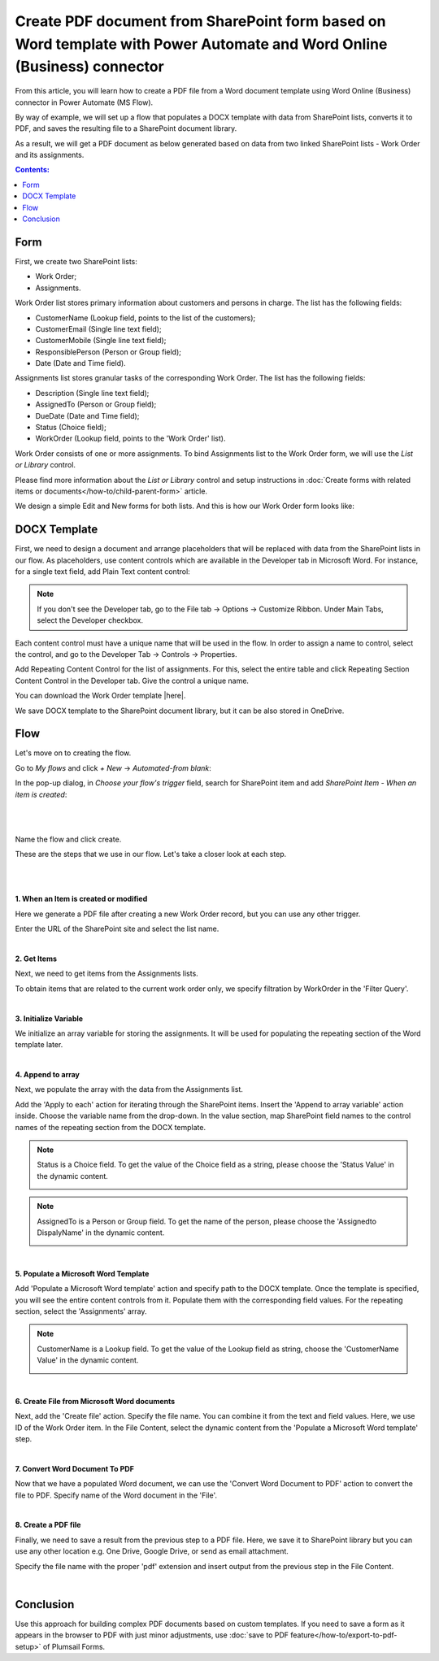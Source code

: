.. title:: PDF document from SharePoint form based on Word template

.. meta::
   :description: How to convert form data to PDF using Plumsail Forms, DOCX template, Power Automate and Word Online (Business) connector

Create PDF document from SharePoint form based on Word template with Power Automate and Word Online (Business) connector 
==========================================================================================================================

From this article, you will learn how to create a PDF file from a Word document template using Word Online (Business) connector in Power Automate (MS Flow). 

By way of example, we will set up a flow that populates a DOCX template with data from SharePoint lists, converts it to PDF, and saves the resulting file to a SharePoint document library.  

As a result, we will get a PDF document as below generated based on data from two linked SharePoint lists - Work Order and its assignments.

|pic1|

.. |pic1| image:: ../images/how-to/create-pdf-power-automate/create-pdf-power-automate-01.png
   :alt: Work Order PDF

.. contents:: Contents:
 :local:
 :depth: 1

Form 
--------------------------------------------

First, we create two SharePoint lists: 

- Work Order;  

- Assignments.  

Work Order list stores primary information about customers and persons in charge. The list has the following fields: 

- CustomerName (Lookup field, points to the list of the customers); 

- CustomerEmail (Single line text field); 

- CustomerMobile (Single line text field); 

- ResponsiblePerson (Person or Group field); 

- Date (Date and Time field).  

Assignments list stores granular tasks of the corresponding Work Order. The list has the following fields: 

- Description (Single line text field); 

- AssignedTo (Person or Group field);  

- DueDate (Date and Time field);  

- Status (Choice field); 

- WorkOrder (Lookup field, points to the 'Work Order' list).  

Work Order consists of one or more assignments. To bind Assignments list to the Work Order form, we will use the *List or Library* control.  

Please find more information about the *List or Library* control and setup instructions in :doc:`Create forms with related items or documents</how-to/child-parent-form>` article.  

We design a simple Edit and New forms for both lists. And this is how our Work Order form looks like: 

|pic2|

.. |pic2| image:: ../images/how-to/create-pdf-power-automate/create-pdf-power-automate-02.png
   :alt: Form

DOCX Template 
--------------------------------------------

First, we need to design a document and arrange placeholders that will be replaced with data from the SharePoint lists in our flow. As placeholders, use content controls which are available in the Developer tab in Microsoft Word. For instance, for a single text field, add Plain Text content control: 

|pic3|

.. |pic3| image:: ../images/how-to/create-pdf-power-automate/create-pdf-power-automate-03.png
   :alt: Developer tab

.. Note:: If you don't see the Developer tab, go to the File tab → Options → Customize Ribbon. Under Main Tabs, select the Developer checkbox. 

Each content control must have a unique name that will be used in the flow. In order to assign a name to control, select the control, and go to the Developer Tab → Controls → Properties. 

|pic4|

.. |pic4| image:: ../images/how-to/create-pdf-power-automate/create-pdf-power-automate-04.png
   :alt: Properties

Add Repeating Content Control for the list of assignments. For this, select the entire table and click Repeating Section Content Control in the Developer tab. Give the control a unique name.  

|pic5|

.. |pic5| image:: ../images/how-to/create-pdf-power-automate/create-pdf-power-automate-05.png
   :alt: Repeating Section

You can download the Work Order template |here|. 

We save DOCX template to the SharePoint document library, but it can be also stored in OneDrive. 

Flow 
--------------------------------------------

Let's move on to creating the flow.  

Go to *My flows* and click *+ New* → *Automated-from blank*:

|pic6|

.. |pic6| image:: ../images/how-to/create-pdf-power-automate/create-pdf-power-automate-06.png
   :alt: New flow

In the pop-up dialog, in *Choose your flow's trigger* field, search for SharePoint item and add *SharePoint Item - When an item is created*: 

|

|pic7|

.. |pic7| image:: ../images/how-to/create-pdf-power-automate/create-pdf-power-automate-07.png
   :alt: Flow trigger

|

Name the flow and click create.  

These are the steps that we use in our flow. Let's take a closer look at each step.  

|

|pic8|

.. |pic8| image:: ../images/how-to/create-pdf-power-automate/create-pdf-power-automate-08.png
   :alt: Flow steps

|

**1. When an Item is created or modified**

Here we generate a PDF file after creating a new Work Order record, but you can use any other trigger. 

Enter the URL of the SharePoint site and select the list name. 

|pic9|

.. |pic9| image:: ../images/how-to/create-pdf-power-automate/create-pdf-power-automate-09.png
   :alt: When an Item is created or modified

|

**2. Get Items**

Next, we need to get items from the Assignments lists.  

To obtain items that are related to the current work order only, we specify filtration by WorkOrder in the 'Filter Query'.

|pic10|

.. |pic10| image:: ../images/how-to/create-pdf-power-automate/create-pdf-power-automate-10.png
   :alt: Get Items 

|

**3. Initialize Variable**

We initialize an array variable for storing the assignments. It will be used for populating the repeating section of the Word template later. 

|pic11|

.. |pic11| image:: ../images/how-to/create-pdf-power-automate/create-pdf-power-automate-11.png
   :alt: Initialize variable

|

**4. Append to array**  

Next, we populate the array with the data from the Assignments list. 

Add the 'Apply to each' action for iterating through the SharePoint items. Insert the 'Append to array variable' action inside. Choose the variable name from the drop-down. In the value section, map SharePoint field names to the control names of the repeating section from the DOCX template. 

|pic12|

.. |pic12| image:: ../images/how-to/create-pdf-power-automate/create-pdf-power-automate-12.png
   :alt: Append to array

.. Note:: Status is a Choice field. To get the value of the Choice field as a string, please choose the 'Status Value'  in the dynamic content.
    
    |pic13|

    .. |pic13| image:: ../images/how-to/create-pdf-power-automate/create-pdf-power-automate-13.png

.. Note:: AssignedTo is a Person or Group field. To get the name of the person, please choose the 'Assignedto DispalyName'  in the dynamic content. 
    
    |pic14|

    .. |pic14| image:: ../images/how-to/create-pdf-power-automate/create-pdf-power-automate-14.png

|

**5. Populate a Microsoft Word Template**

Add 'Populate a Microsoft Word template' action and specify path to the DOCX template. Once the template is specified, you will see the entire content controls from it. Populate them with the corresponding field values. For the repeating section, select the 'Assignments' array.     

|pic15|

.. |pic15| image:: ../images/how-to/create-pdf-power-automate/create-pdf-power-automate-15.png
   :alt: Populate a Microsoft Word template

.. Note:: CustomerName is a Lookup field. To get the value of the Lookup field as string, choose the 'CustomerName Value'  in the dynamic content. 
    
    |pic16|

    .. |pic16| image:: ../images/how-to/create-pdf-power-automate/create-pdf-power-automate-16.png

|

**6. Create File from Microsoft Word documents**

Next, add the 'Create file' action. Specify the file name. You can combine it from the text and field values. Here, we use ID of the Work Order item. In the File Content, select the dynamic content from the 'Populate a Microsoft Word template' step. 

|pic17|

.. |pic17| image:: ../images/how-to/create-pdf-power-automate/create-pdf-power-automate-17.png
   :alt: Create File from Microsoft Word documents

|

**7. Convert Word Document To PDF**

Now that we have a populated Word document, we can use the 'Convert Word Document to PDF' action to convert the file to PDF. Specify name of the Word document in the 'File'.  

|pic18|

.. |pic18| image:: ../images/how-to/create-pdf-power-automate/create-pdf-power-automate-18.png
   :alt: Convert Word Document To pdf

|

**8. Create a PDF file**

Finally, we need to save a result from the previous step to a PDF file. Here, we save it to SharePoint library but you can use any other location e.g. One Drive, Google Drive, or send as email attachment.  

Specify the file name with the proper 'pdf' extension and insert output from the previous step in the File Content. 

|pic19|

.. |pic19| image:: ../images/how-to/create-pdf-power-automate/create-pdf-power-automate-19.png
   :alt: Create a PDF file

|

Conclusion
--------------------------------------------

Use this approach for building complex PDF documents based on custom templates. If you need to save a form as it appears in the browser to PDF with just minor adjustments, use :doc:`save to PDF feature</how-to/export-to-pdf-setup>` of Plumsail Forms. 

.. |here|  raw:: html

   <a href="..\_static\downloads\create-pdf-power-automate\work_order_template.docx" target="_blank" download>here</a>

